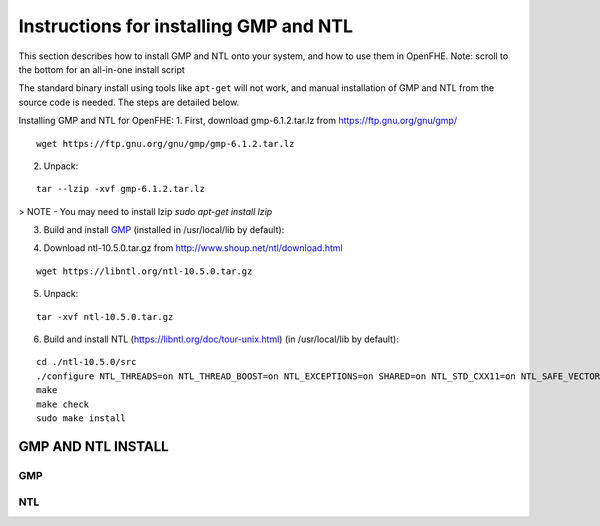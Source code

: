 Instructions for installing GMP and NTL
=======================================

This section describes how to install GMP and NTL onto your system, and how to use them in OpenFHE. Note: scroll to the bottom for an all-in-one install script

The standard binary install using tools like ``apt-get`` will not work, and manual installation of GMP and NTL from the source code is needed. The steps are detailed below.

Installing GMP and NTL for OpenFHE:
1. First, download gmp-6.1.2.tar.lz from https://ftp.gnu.org/gnu/gmp/

::

    wget https://ftp.gnu.org/gnu/gmp/gmp-6.1.2.tar.lz

2. Unpack:

::

    tar --lzip -xvf gmp-6.1.2.tar.lz

> NOTE - You may need to install lzip `sudo apt-get install lzip`

3. Build and install `GMP <https://gmplib.org/manual/Installing-GMP>`_ (installed in /usr/local/lib by default):



.. code-block:: bash
    :linenos:

    cd ./gmp-6.1.2
    ./configure
    make
    make check
    sudo make install

4. Download ntl-10.5.0.tar.gz from http://www.shoup.net/ntl/download.html

::

    wget https://libntl.org/ntl-10.5.0.tar.gz

5. Unpack:

::

    tar -xvf ntl-10.5.0.tar.gz

6. Build and install NTL (https://libntl.org/doc/tour-unix.html) (in /usr/local/lib by default):

::

    cd ./ntl-10.5.0/src
    ./configure NTL_THREADS=on NTL_THREAD_BOOST=on NTL_EXCEPTIONS=on SHARED=on NTL_STD_CXX11=on NTL_SAFE_VECTORS=off TUNE=generic
    make
    make check
    sudo make install


GMP AND NTL INSTALL
----------------------

GMP
^^^

.. code-block:: bash
    :linenos:

    curl -O https://ftp.gnu.org/gnu/gmp/gmp-6.1.2.tar.lz
    tar --lzip -xvf gmp-6.1.2.tar.lz
    ( \
      cd ./gmp-6.1.2 || exit; \
      ./configure; \
      make; \
      make check; \
      sudo make install; \
      cd ..; \
    )

    rm gmp-6.1.2.tar.lz
    rm -rf gmp-6.1.2


NTL
^^^


.. code-block:: bash
    :linenos:

    curl -O https://libntl.org/ntl-10.5.0.tar.gz
    tar -xvf ntl-10.5.0.tar.gz
    ( \
      cd ./ntl-10.5.0/src || exit; \
      ./configure NTL_THREADS=on NTL_THREAD_BOOST=on NTL_EXCEPTIONS=on SHARED=on NTL_STD_CXX11=on NTL_SAFE_VECTORS=off TUNE=generic; \
      make; \
      make check; \
      sudo make install; \
      cd ../.. \
    )

    rm ntl-10.5.0.tar.gz
    rm -rf ntl-10.5.0